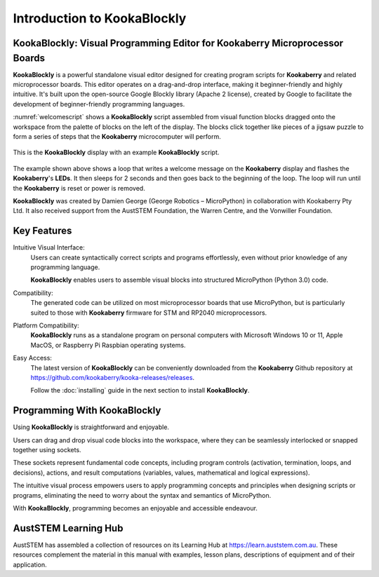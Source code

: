 Introduction to KookaBlockly
============================

KookaBlockly: Visual Programming Editor for Kookaberry Microprocessor Boards
----------------------------------------------------------------------------

**KookaBlockly** is a powerful standalone visual editor designed for creating program scripts for **Kookaberry** and related microprocessor boards. 
This editor operates on a drag-and-drop interface, making it beginner-friendly and highly intuitive. 
It's built upon the open-source Google Blockly library (Apache 2 license), created by Google to facilitate the development of beginner-friendly programming languages.

:numref:`welcomescript` shows a **KookaBlockly** script assembled from visual function blocks dragged onto the workspace 
from the palette of blocks on the left of the display.  
The blocks click together like pieces of a jigsaw puzzle to form a series of steps that the **Kookaberry** microcomputer will perform.

.. _welcomescript:
.. figure:: images/kblockly-welcome-script.png
   :width: 80%
   :align: center


   This is the **KookaBlockly** display with an example **KookaBlockly** script. 

The example shown above shows a loop that writes a welcome message on the **Kookaberry** display and flashes the **Kookaberry**'s **LEDs**.  
It then sleeps for 2 seconds and then goes back to the beginning of the loop.  The loop will run until the **Kookaberry** is reset or power is removed.

**KookaBlockly** was created by Damien George (George Robotics – MicroPython) in collaboration with Kookaberry Pty Ltd. 
It also received support from the AustSTEM Foundation, the Warren Centre, and the Vonwiller Foundation.

Key Features
------------

Intuitive Visual Interface: 
    Users can create syntactically correct scripts and programs effortlessly, 
    even without prior knowledge of any programming language.

    **KookaBlockly** enables users to assemble visual blocks into structured MicroPython (Python 3.0) code.

Compatibility: 
   The generated code can be utilized on most microprocessor boards that use MicroPython, 
   but is particularly suited to those with **Kookaberry** firmware for STM and RP2040 microprocessors.

Platform Compatibility: 
   **KookaBlockly** runs as a standalone program on personal computers with Microsoft Windows 10 or 11, Apple MacOS, or Raspberry Pi Raspbian operating systems.

Easy Access: 
   The latest version of **KookaBlockly** can be conveniently downloaded from the **Kookaberry** Github repository 
   at https://github.com/kookaberry/kooka-releases/releases.

   Follow the :doc:`installing` guide in the next section to install **KookaBlockly**.

Programming With KookaBlockly
-----------------------------

Using **KookaBlockly** is straightforward and enjoyable. 

Users can drag and drop visual code blocks into the workspace, where they can be seamlessly interlocked or snapped together using sockets. 

These sockets represent fundamental code concepts, including program controls (activation, termination, loops, and decisions), actions, and result computations (variables, values, mathematical and logical expressions). 

The intuitive visual process empowers users to apply programming concepts and principles when designing scripts or programs, eliminating the need to worry about the syntax and semantics of MicroPython. 

With **KookaBlockly**, programming becomes an enjoyable and accessible endeavour.

AustSTEM Learning Hub
---------------------

AustSTEM has assembled a collection of resources on its Learning Hub at https://learn.auststem.com.au.  
These resources complement the material in this manual with examples, lesson plans, descriptions of equipment and of their application.